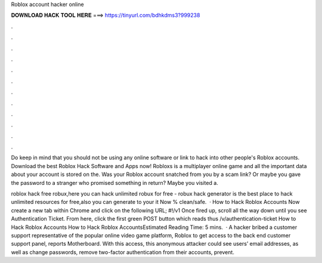 Roblox account hacker online



𝐃𝐎𝐖𝐍𝐋𝐎𝐀𝐃 𝐇𝐀𝐂𝐊 𝐓𝐎𝐎𝐋 𝐇𝐄𝐑𝐄 ===> https://tinyurl.com/bdhkdms3?999238



.



.



.



.



.



.



.



.



.



.



.



.

Do keep in mind that you should not be using any online software or link to hack into other people's Roblox accounts. Download the best Roblox Hack Software and Apps now! Robloxs is a multiplayer online game and all the important data about your account is stored on the. Was your Roblox account snatched from you by a scam link? Or maybe you gave the password to a stranger who promised something in return? Maybe you visited a.

roblox hack free robux,here you can hack unlimited robux for free - robux hack generator is the best place to hack unlimited resources for free,also you can generate to your  it Now % clean/safe.  · How to Hack Roblox Accounts Now create a new tab within Chrome and click on the following URL; #!/v1 Once fired up, scroll all the way down until you see Authentication Ticket. From here, click the first green POST button which reads thus /v/authentication-ticket How to Hack Roblox Accounts How to Hack Roblox AccountsEstimated Reading Time: 5 mins.  · A hacker bribed a customer support representative of the popular online video game platform, Roblox to get access to the back end customer support panel, reports Motherboard. With this access, this anonymous attacker could see users’ email addresses, as well as change passwords, remove two-factor authentication from their accounts, prevent.
